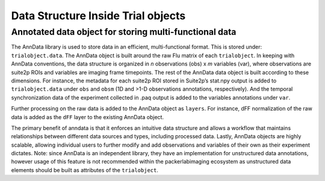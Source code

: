 .. _Data structure details:


Data Structure Inside Trial objects
===================================

Annotated data object for storing multi-functional data
-------------------------------------------------------

The AnnData library is used to store data in an efficient, multi-functional format. This is stored under: ``trialobject.data``.
The AnnData object is built around the raw Flu matrix of each ``trialobject``.
In keeping with AnnData conventions, the data structure is organized in *n* observations (obs) x *m* variables (var), where observations are suite2p ROIs and variables are imaging frame timepoints.
The rest of the AnnData data object is built according to these dimensions.
For instance, the metadata for each suite2p ROI stored in Suite2p’s stat.npy output is added to ``trialobject.data`` under ``obs`` and ``obsm`` (1D and >1-D observations annotations, respectively).
And the temporal synchronization data of the experiment collected in .paq output is added to the variables annotations under ``var``.

.. image:: files/packerlabimaging-anndata-integration-01.jpg
    :width: 600


Further processing on the raw data is added to the AnnData object as ``layers``. For instance, dFF normalization of the raw data is added as the ``dFF`` layer to the existing AnnData object.

The primary benefit of anndata is that it enforces an intuitive data structure and allows a workflow that maintains relationships between different data sources and types, including processed data.
Lastly, AnnData objects are highly scalable, allowing individual users to further modify and add observations and variables of their own as their experiment dictates. Note: since AnnData is an independent library, they have an implementation for unstructured data annotations, however usage of this feature is not recommended within the packerlabimaging ecosystem as unstructured data elements should be built as attributes of the ``trialobject``.